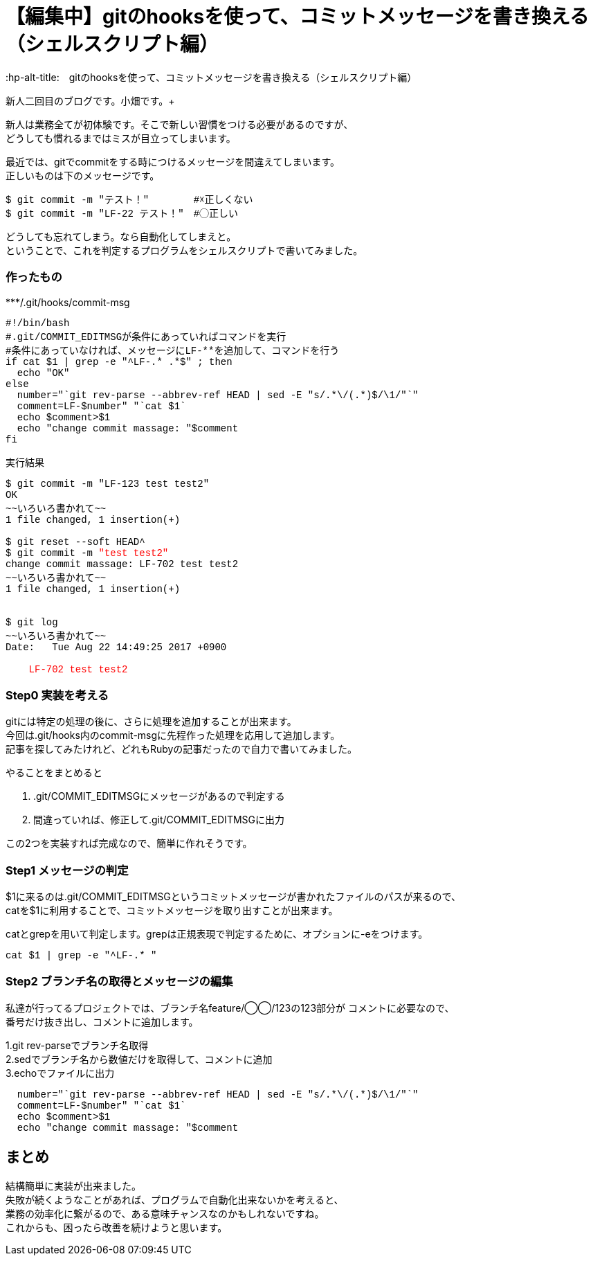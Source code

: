 # 【編集中】gitのhooksを使って、コミットメッセージを書き換える（シェルスクリプト編）
:hp-alt-title:　gitのhooksを使って、コミットメッセージを書き換える（シェルスクリプト編）
:hp-tags: Obata, ShellScript, git

新人二回目のブログです。小畑です。+



新人は業務全てが初体験です。そこで新しい習慣をつける必要があるのですが、 +
どうしても慣れるまではミスが目立ってしまいます。 +

最近では、gitでcommitをする時につけるメッセージを間違えてしまいます。 +
正しいものは下のメッセージです。 +
++++
<pre style="font-family: Menlo, Courier">
$ git commit -m "テスト！" 　　　　#☓正しくない
$ git commit -m "LF-22 テスト！"　#◯正しい
</pre>
++++

どうしても忘れてしまう。なら自動化してしまえと。 +
ということで、これを判定するプログラムをシェルスクリプトで書いてみました。 +

### 作ったもの

++++
***/.git/hooks/commit-msg
<pre style="font-family: Menlo, Courier">
#!/bin/bash
#.git/COMMIT_EDITMSGが条件にあっていればコマンドを実行
#条件にあっていなければ、メッセージにLF-**を追加して、コマンドを行う
if cat $1 | grep -e "^LF-.* .*$" ; then
  echo "OK"
else
  number="`git rev-parse --abbrev-ref HEAD | sed -E "s/.*\/(.*)$/\1/"`"
  comment=LF-$number" "`cat $1`
  echo $comment>$1
  echo "change commit massage: "$comment
fi
</pre>

実行結果
<pre style="font-family: Menlo, Courier">
$ git commit -m "LF-123 test test2"
OK
~~いろいろ書かれて~~
1 file changed, 1 insertion(+)
 
$ git reset --soft HEAD^
$ git commit -m <font color=red>"test test2"</font>
change commit massage: LF-702 test test2
~~いろいろ書かれて~~
1 file changed, 1 insertion(+)


$ git log
~~いろいろ書かれて~~
Date:   Tue Aug 22 14:49:25 2017 +0900

<font color=red>    LF-702 test test2</font>
</pre>
++++

### Step0 実装を考える

gitには特定の処理の後に、さらに処理を追加することが出来ます。 +
今回は.git/hooks内のcommit-msgに先程作った処理を応用して追加します。 +
記事を探してみたけれど、どれもRubyの記事だったので自力で書いてみました。 +

やることをまとめると

1. .git/COMMIT_EDITMSGにメッセージがあるので判定する
2. 間違っていれば、修正して.git/COMMIT_EDITMSGに出力

この2つを実装すれば完成なので、簡単に作れそうです。


### Step1 メッセージの判定

$1に来るのは.git/COMMIT_EDITMSGというコミットメッセージが書かれたファイルのパスが来るので、 +
catを$1に利用することで、コミットメッセージを取り出すことが出来ます。

catとgrepを用いて判定します。grepは正規表現で判定するために、オプションに-eをつけます。
++++
<pre style="font-family: Menlo, Courier">
cat $1 | grep -e "^LF-.* "
</pre>
++++


### Step2 ブランチ名の取得とメッセージの編集

私達が行ってるプロジェクトでは、ブランチ名feature/◯◯/123の123部分が コメントに必要なので、 +
番号だけ抜き出し、コメントに追加します。 +

1.git rev-parseでブランチ名取得 +
2.sedでブランチ名から数値だけを取得して、コメントに追加 +
3.echoでファイルに出力

++++
<pre style="font-family: Menlo, Courier">
  number="`git rev-parse --abbrev-ref HEAD | sed -E "s/.*\/(.*)$/\1/"`"
  comment=LF-$number" "`cat $1`
  echo $comment>$1
  echo "change commit massage: "$comment
</pre>
++++


## まとめ
結構簡単に実装が出来ました。 +
失敗が続くようなことがあれば、プログラムで自動化出来ないかを考えると、 +
業務の効率化に繋がるので、ある意味チャンスなのかもしれないですね。 +
これからも、困ったら改善を続けようと思います。 +